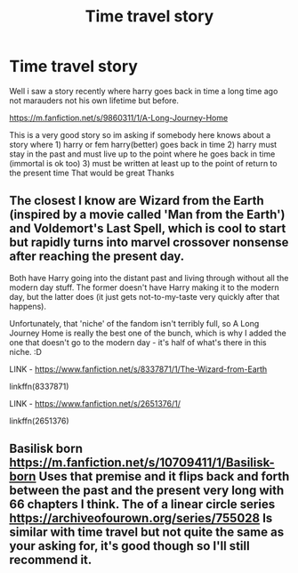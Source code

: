 #+TITLE: Time travel story

* Time travel story
:PROPERTIES:
:Author: ShadowCreepers
:Score: 4
:DateUnix: 1600975375.0
:DateShort: 2020-Sep-24
:FlairText: Recommendation
:END:
Well i saw a story recently where harry goes back in time a long time ago not marauders not his own lifetime but before.

[[https://m.fanfiction.net/s/9860311/1/A-Long-Journey-Home]]

This is a very good story so im asking if somebody here knows about a story where 1) harry or fem harry(better) goes back in time 2) harry must stay in the past and must live up to the point where he goes back in time (immortal is ok too) 3) must be written at least up to the point of return to the present time That would be great Thanks


** The closest I know are Wizard from the Earth (inspired by a movie called 'Man from the Earth') and Voldemort's Last Spell, which is cool to start but rapidly turns into marvel crossover nonsense after reaching the present day.

Both have Harry going into the distant past and living through without all the modern day stuff. The former doesn't have Harry making it to the modern day, but the latter does (it just gets not-to-my-taste very quickly after that happens).

Unfortunately, that 'niche' of the fandom isn't terribly full, so A Long Journey Home is really the best one of the bunch, which is why I added the one that doesn't go to the modern day - it's half of what's there in this niche. :D

LINK - [[https://www.fanfiction.net/s/8337871/1/The-Wizard-from-Earth]]

linkffn(8337871)

LINK - [[https://www.fanfiction.net/s/2651376/1/]]

linkffn(2651376)
:PROPERTIES:
:Author: Avalon1632
:Score: 3
:DateUnix: 1600976055.0
:DateShort: 2020-Sep-24
:END:


** Basilisk born [[https://m.fanfiction.net/s/10709411/1/Basilisk-born]] Uses that premise and it flips back and forth between the past and the present very long with 66 chapters I think. The of a linear circle series [[https://archiveofourown.org/series/755028]] Is similar with time travel but not quite the same as your asking for, it's good though so I'll still recommend it.
:PROPERTIES:
:Author: howAREallTHEusRNAM
:Score: 2
:DateUnix: 1601068855.0
:DateShort: 2020-Sep-26
:END:
